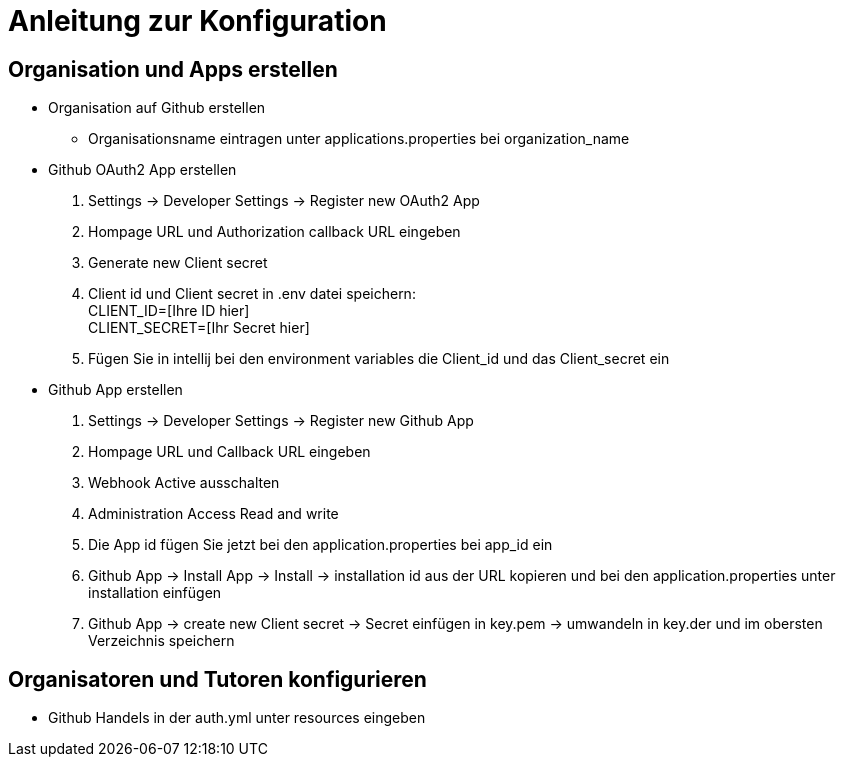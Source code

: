 = Anleitung zur Konfiguration
:icons: font
:icon-set: fa
:source-highlighter: rouge
:experimental:
ifdef::env-github[]
:tip-caption: :bulb:
:note-caption: :information_source:
:important-caption: :heavy_exclamation_mark:
:caution-caption: :fire:
:warning-caption: :warning:
:stem: latexmath
endif::[]

== Organisation und Apps erstellen

* Organisation auf Github erstellen

** Organisationsname eintragen unter applications.properties bei organization_name

* Github OAuth2 App erstellen

. Settings -> Developer Settings -> Register new OAuth2 App

. Hompage URL und Authorization callback URL eingeben

. Generate new Client secret

. Client id und Client secret in .env datei speichern: +
CLIENT_ID=[Ihre ID hier] +
CLIENT_SECRET=[Ihr Secret hier]

. Fügen Sie in intellij bei den environment variables die Client_id und das Client_secret ein

* Github App erstellen

. Settings -> Developer Settings -> Register new Github App

. Hompage URL und Callback URL eingeben

. Webhook Active ausschalten

. Administration Access Read and write

. Die App id fügen Sie jetzt bei den application.properties bei app_id ein

. Github App -> Install App -> Install -> installation id aus der URL kopieren und bei den application.properties unter installation einfügen

. Github App -> create new Client secret -> Secret einfügen in key.pem -> umwandeln in key.der und im obersten Verzeichnis speichern


== Organisatoren und Tutoren konfigurieren

* Github Handels in der auth.yml unter resources eingeben
